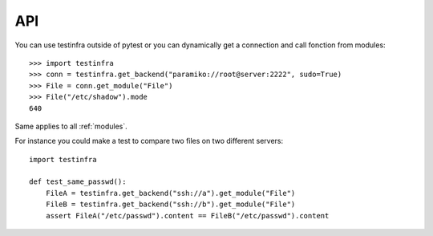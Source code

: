 API
===

You can use testinfra outside of pytest or you can dynamically get a
connection and call fonction from modules::

    >>> import testinfra
    >>> conn = testinfra.get_backend("paramiko://root@server:2222", sudo=True)
    >>> File = conn.get_module("File")
    >>> File("/etc/shadow").mode
    640

Same applies to all :ref:`modules`.

For instance you could make a test to compare two files on two different servers::

    import testinfra

    def test_same_passwd():
        FileA = testinfra.get_backend("ssh://a").get_module("File")
        FileB = testinfra.get_backend("ssh://b").get_module("File")
        assert FileA("/etc/passwd").content == FileB("/etc/passwd").content
